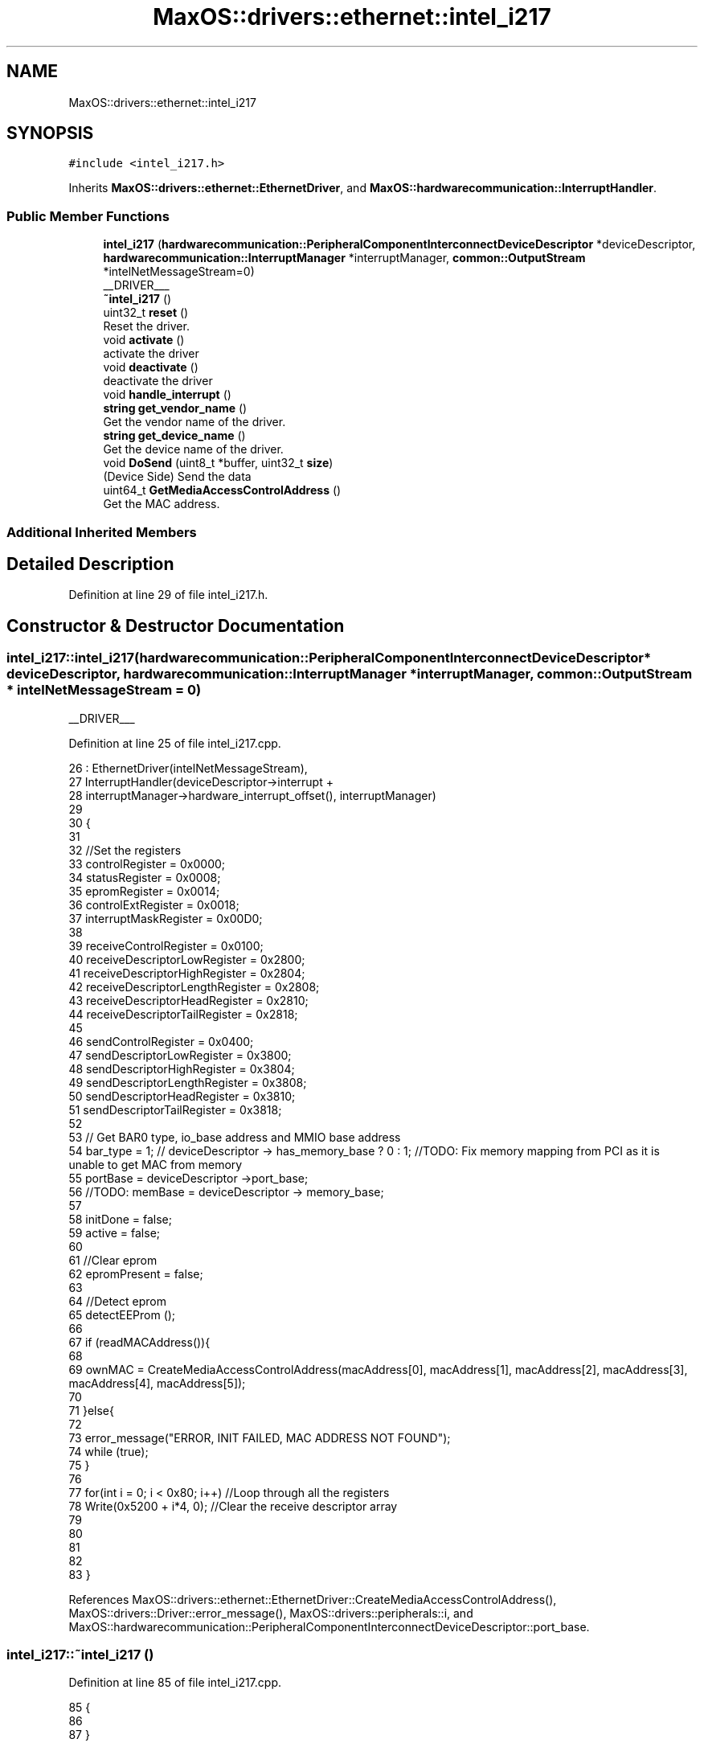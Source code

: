 .TH "MaxOS::drivers::ethernet::intel_i217" 3 "Mon Jan 15 2024" "Version 0.1" "Max OS" \" -*- nroff -*-
.ad l
.nh
.SH NAME
MaxOS::drivers::ethernet::intel_i217
.SH SYNOPSIS
.br
.PP
.PP
\fC#include <intel_i217\&.h>\fP
.PP
Inherits \fBMaxOS::drivers::ethernet::EthernetDriver\fP, and \fBMaxOS::hardwarecommunication::InterruptHandler\fP\&.
.SS "Public Member Functions"

.in +1c
.ti -1c
.RI "\fBintel_i217\fP (\fBhardwarecommunication::PeripheralComponentInterconnectDeviceDescriptor\fP *deviceDescriptor, \fBhardwarecommunication::InterruptManager\fP *interruptManager, \fBcommon::OutputStream\fP *intelNetMessageStream=0)"
.br
.RI "__DRIVER___ "
.ti -1c
.RI "\fB~intel_i217\fP ()"
.br
.ti -1c
.RI "uint32_t \fBreset\fP ()"
.br
.RI "Reset the driver\&. "
.ti -1c
.RI "void \fBactivate\fP ()"
.br
.RI "activate the driver "
.ti -1c
.RI "void \fBdeactivate\fP ()"
.br
.RI "deactivate the driver "
.ti -1c
.RI "void \fBhandle_interrupt\fP ()"
.br
.ti -1c
.RI "\fBstring\fP \fBget_vendor_name\fP ()"
.br
.RI "Get the vendor name of the driver\&. "
.ti -1c
.RI "\fBstring\fP \fBget_device_name\fP ()"
.br
.RI "Get the device name of the driver\&. "
.ti -1c
.RI "void \fBDoSend\fP (uint8_t *buffer, uint32_t \fBsize\fP)"
.br
.RI "(Device Side) Send the data "
.ti -1c
.RI "uint64_t \fBGetMediaAccessControlAddress\fP ()"
.br
.RI "Get the MAC address\&. "
.in -1c
.SS "Additional Inherited Members"
.SH "Detailed Description"
.PP 
Definition at line 29 of file intel_i217\&.h\&.
.SH "Constructor & Destructor Documentation"
.PP 
.SS "intel_i217::intel_i217 (\fBhardwarecommunication::PeripheralComponentInterconnectDeviceDescriptor\fP * deviceDescriptor, \fBhardwarecommunication::InterruptManager\fP * interruptManager, \fBcommon::OutputStream\fP * intelNetMessageStream = \fC0\fP)"

.PP
__DRIVER___ 
.PP
Definition at line 25 of file intel_i217\&.cpp\&.
.PP
.nf
26 : EthernetDriver(intelNetMessageStream),
27   InterruptHandler(deviceDescriptor->interrupt +
28                            interruptManager->hardware_interrupt_offset(), interruptManager)
29 
30 {
31 
32     //Set the registers
33     controlRegister = 0x0000;
34     statusRegister = 0x0008;
35     epromRegister = 0x0014;
36     controlExtRegister = 0x0018;
37     interruptMaskRegister = 0x00D0;
38 
39     receiveControlRegister = 0x0100;
40     receiveDescriptorLowRegister = 0x2800;
41     receiveDescriptorHighRegister = 0x2804;
42     receiveDescriptorLengthRegister = 0x2808;
43     receiveDescriptorHeadRegister = 0x2810;
44     receiveDescriptorTailRegister = 0x2818;
45 
46     sendControlRegister = 0x0400;
47     sendDescriptorLowRegister = 0x3800;
48     sendDescriptorHighRegister = 0x3804;
49     sendDescriptorLengthRegister = 0x3808;
50     sendDescriptorHeadRegister = 0x3810;
51     sendDescriptorTailRegister = 0x3818;
52 
53     // Get BAR0 type, io_base address and MMIO base address
54     bar_type = 1; // deviceDescriptor -> has_memory_base ? 0 : 1;  //TODO: Fix memory mapping from PCI as it is unable to get MAC from memory
55     portBase = deviceDescriptor ->port_base;
56     //TODO: memBase = deviceDescriptor -> memory_base;
57 
58     initDone = false;
59     active = false;
60 
61     //Clear eprom
62     epromPresent = false;
63 
64     //Detect eprom
65     detectEEProm ();
66 
67     if (readMACAddress()){
68 
69         ownMAC = CreateMediaAccessControlAddress(macAddress[0], macAddress[1], macAddress[2], macAddress[3], macAddress[4], macAddress[5]);
70 
71     }else{
72 
73       error_message("ERROR, INIT FAILED, MAC ADDRESS NOT FOUND");
74         while (true);
75     }
76 
77     for(int i = 0; i < 0x80; i++)               //Loop through all the registers
78         Write(0x5200 + i*4, 0);     //Clear the receive descriptor array
79 
80 
81 
82 
83 }
.fi
.PP
References MaxOS::drivers::ethernet::EthernetDriver::CreateMediaAccessControlAddress(), MaxOS::drivers::Driver::error_message(), MaxOS::drivers::peripherals::i, and MaxOS::hardwarecommunication::PeripheralComponentInterconnectDeviceDescriptor::port_base\&.
.SS "intel_i217::~intel_i217 ()"

.PP
Definition at line 85 of file intel_i217\&.cpp\&.
.PP
.nf
85                         {
86 
87 }
.fi
.SH "Member Function Documentation"
.PP 
.SS "void intel_i217::activate ()\fC [virtual]\fP"

.PP
activate the driver 
.PP
Reimplemented from \fBMaxOS::drivers::Driver\fP\&.
.PP
Definition at line 292 of file intel_i217\&.cpp\&.
.PP
.nf
292                           {
293 
294   m_driver_message_stream-> write("Activating Intel i217\n");
295 
296     //Enable interrupts
297     Write(interruptMaskRegister ,0x1F6DC);                     //Enable all interrupts
298     Write(interruptMaskRegister ,0xff & ~4);                   //Enable all interrupts except link status change
299     Read(0xc0);                                                     //Clear all interrupts
300 
301     //while (!initDone);                                           //Wait for the init to be done
302 
303     //Initialise the send and receive descriptors
304     receiveInit();
305     sendInit();
306 
307     active = true;                                               // Set active to true
308     m_driver_message_stream-> write("Intel i217 INIT DONE\n");
309 
310 }
.fi
.PP
References MaxOS::drivers::Driver::m_driver_message_stream\&.
.SS "void intel_i217::deactivate ()\fC [virtual]\fP"

.PP
deactivate the driver 
.PP
Reimplemented from \fBMaxOS::drivers::Driver\fP\&.
.PP
Definition at line 392 of file intel_i217\&.cpp\&.
.PP
.nf
392                             {
393     Driver::deactivate();
394 }
.fi
.PP
References MaxOS::drivers::Driver::deactivate()\&.
.SS "void intel_i217::DoSend (uint8_t * buffer, uint32_t size)\fC [virtual]\fP"

.PP
(Device Side) Send the data 
.PP
Reimplemented from \fBMaxOS::drivers::ethernet::EthernetDriver\fP\&.
.PP
Definition at line 354 of file intel_i217\&.cpp\&.
.PP
.nf
354                                                       {
355 
356   m_driver_message_stream-> write("Sending package\&.\&.\&. ");
357     while(!active);
358 
359     //Put params into send buffer
360     sendDsrctrs[currentSendBuffer] -> bufferAddress = (uint64_t)buffer;
361     sendDsrctrs[currentSendBuffer] -> length = size;
362 
363     //Set the commands
364     sendDsrctrs[currentSendBuffer] -> cmd = (1 << 0)    // End of Packet
365                                           | (1 << 1)    // Insert FCS
366                                           | (1 << 3)    // Report Status
367                                           ;
368 
369     sendDsrctrs[currentSendBuffer] -> status = 0;
370 
371     uint8_t old_cur = currentSendBuffer;                                    //Save the current send buffer
372     currentSendBuffer = (currentSendBuffer + 1) % 8;                        //Increment the current send buffer
373     Write(sendDescriptorTailRegister, currentSendBuffer);       //write the current send buffer to the tail register
374 
375     //Wait for the packet to be sent
376     while(!(sendDsrctrs[old_cur]->status & 0xff));
377     m_driver_message_stream-> write(" Done\n");
378 
379 }
.fi
.PP
References bufferAddress, cmd, length, MaxOS::drivers::Driver::m_driver_message_stream, size, and status\&.
.SS "\fBstring\fP intel_i217::get_device_name ()\fC [virtual]\fP"

.PP
Get the device name of the driver\&. 
.PP
\fBReturns\fP
.RS 4
The device name of the driver 
.RE
.PP

.PP
Reimplemented from \fBMaxOS::drivers::Driver\fP\&.
.PP
Definition at line 400 of file intel_i217\&.cpp\&.
.PP
.nf
400                                    {
401     return "E1000 (i217)";
402 }
.fi
.SS "\fBstring\fP intel_i217::get_vendor_name ()\fC [virtual]\fP"

.PP
Get the vendor name of the driver\&. 
.PP
\fBReturns\fP
.RS 4
The vendor name of the driver 
.RE
.PP

.PP
Reimplemented from \fBMaxOS::drivers::Driver\fP\&.
.PP
Definition at line 396 of file intel_i217\&.cpp\&.
.PP
.nf
396                                    {
397     return "Intel";
398 }
.fi
.SS "uint64_t intel_i217::GetMediaAccessControlAddress ()\fC [virtual]\fP"

.PP
Get the MAC address\&. 
.PP
\fBReturns\fP
.RS 4
the MAC address 
.RE
.PP

.PP
Reimplemented from \fBMaxOS::drivers::ethernet::EthernetDriver\fP\&.
.PP
Definition at line 381 of file intel_i217\&.cpp\&.
.PP
.nf
381                                                   {
382   m_driver_message_stream-> write("Getting MAC address\&.\&.\&. ");
383     while(ownMAC == 0);
384     return ownMAC;
385 
386 }
.fi
.PP
References MaxOS::drivers::Driver::m_driver_message_stream\&.
.SS "void intel_i217::handle_interrupt ()\fC [virtual]\fP"

.PP
Reimplemented from \fBMaxOS::hardwarecommunication::InterruptHandler\fP\&.
.PP
Definition at line 312 of file intel_i217\&.cpp\&.
.PP
.nf
312                                   {
313 
314     Write(interruptMaskRegister, 0x1);      //Clear the interrupt or it will hang
315     uint32_t temp = Read(0xc0);                //read the interrupt status register
316 
317     m_driver_message_stream-> write("Interrupt from INTEL i217");
318 
319     if(temp & 0x04)
320       m_driver_message_stream-> write("INTEL i217 START LINK");//initDone = true;
321     if(temp & 0x10)
322       m_driver_message_stream-> write("INTEL i217 GOOD THRESHOLD");
323     if(temp & 0x80) FetchDataReceived();
324 }
.fi
.PP
References MaxOS::drivers::Driver::m_driver_message_stream\&.
.SS "uint32_t intel_i217::reset ()\fC [virtual]\fP"

.PP
Reset the driver\&. 
.PP
\fBReturns\fP
.RS 4
How long in milliseconds it took to reset the driver 
.RE
.PP

.PP
Reimplemented from \fBMaxOS::drivers::Driver\fP\&.
.PP
Definition at line 388 of file intel_i217\&.cpp\&.
.PP
.nf
388                            {
389     return Driver::reset();
390 }
.fi
.PP
References MaxOS::drivers::Driver::reset()\&.

.SH "Author"
.PP 
Generated automatically by Doxygen for Max OS from the source code\&.
